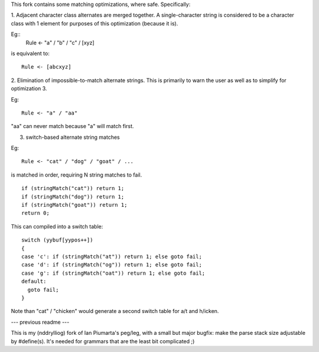 This fork contains some matching optimizations, where safe.  Specifically:

1. Adjacent character class alternates are merged together.  A single-character string
is considered to be a character class with 1 element for purposes of this optimization
(because it is).

Eg::
  Rule <- "a" / "b" / "c" / [xyz] 

is equivalent to::

  Rule <- [abcxyz]

2. Elimination of impossible-to-match alternate strings.  This is primarily to warn
the user as well as to simplify for optimization 3.

Eg::

  Rule <- "a" / "aa"

"aa" can never match because "a" will match first.


3. switch-based alternate string matches

Eg::

  Rule <- "cat" / "dog" / "goat" / ...

is matched in order, requiring N string matches to fail.

::

  if (stringMatch("cat")) return 1;
  if (stringMatch("dog")) return 1;
  if (stringMatch("goat")) return 1;
  return 0;

This can compiled into a switch table::

  switch (yybuf[yypos++])  
  {
  case 'c': if (stringMatch("at")) return 1; else goto fail;
  case 'd': if (stringMatch("og")) return 1; else goto fail;
  case 'g': if (stringMatch("oat")) return 1; else goto fail;
  default:
    goto fail;
  }

Note than "cat" / "chicken" would generate a second switch table for a/t and h/icken.


--- previous readme ---

This is my (nddrylliog) fork of Ian Piumarta's peg/leg, with a small but major bugfix:
make the parse stack size adjustable by #define(s). It's needed for grammars that are
the least bit complicated ;)
